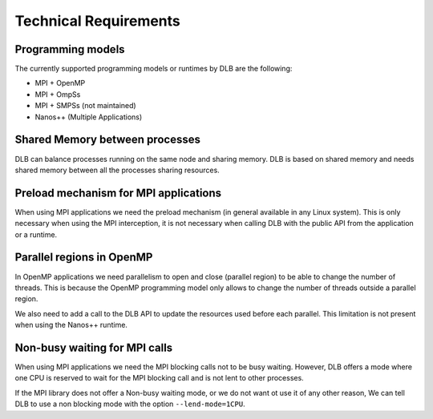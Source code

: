 **********************
Technical Requirements
**********************

==================
Programming models
==================

The currently supported programming models or runtimes by DLB are the following:

* MPI + OpenMP
* MPI + OmpSs
* MPI + SMPSs (not maintained)
* Nanos++ (Multiple Applications)

===============================
Shared Memory between processes
===============================
DLB can balance processes running on the same node and sharing memory. DLB is based on shared memory and needs shared memory between all the processes sharing resources.

.. _mpi-interception:

======================================
Preload mechanism for MPI applications
======================================
When using MPI applications we need the preload mechanism (in general available in any Linux system). This is only necessary when using the MPI interception, it is not necessary when calling DLB with the public API from the application or a runtime.

==========================
Parallel regions in OpenMP
==========================

In OpenMP applications we need parallelism to open and close (parallel region) to be able to change the number of threads. This is because the OpenMP programming model only allows to change the number of threads outside a parallel region.

We also need to add a call to the DLB API to update the resources used before each parallel. This limitation is not present when using the Nanos++ runtime.

==============================
Non-busy waiting for MPI calls
==============================
When using MPI applications we need the MPI blocking calls not to be busy waiting. However, DLB offers a mode where one CPU is reserved to wait for the MPI blocking call and is not lent to other processes.

If the MPI library does not offer a Non-busy waiting mode, or we do not want ot use it of any other reason, We can tell DLB to use a non blocking mode with the option ``--lend-mode=1CPU``.

